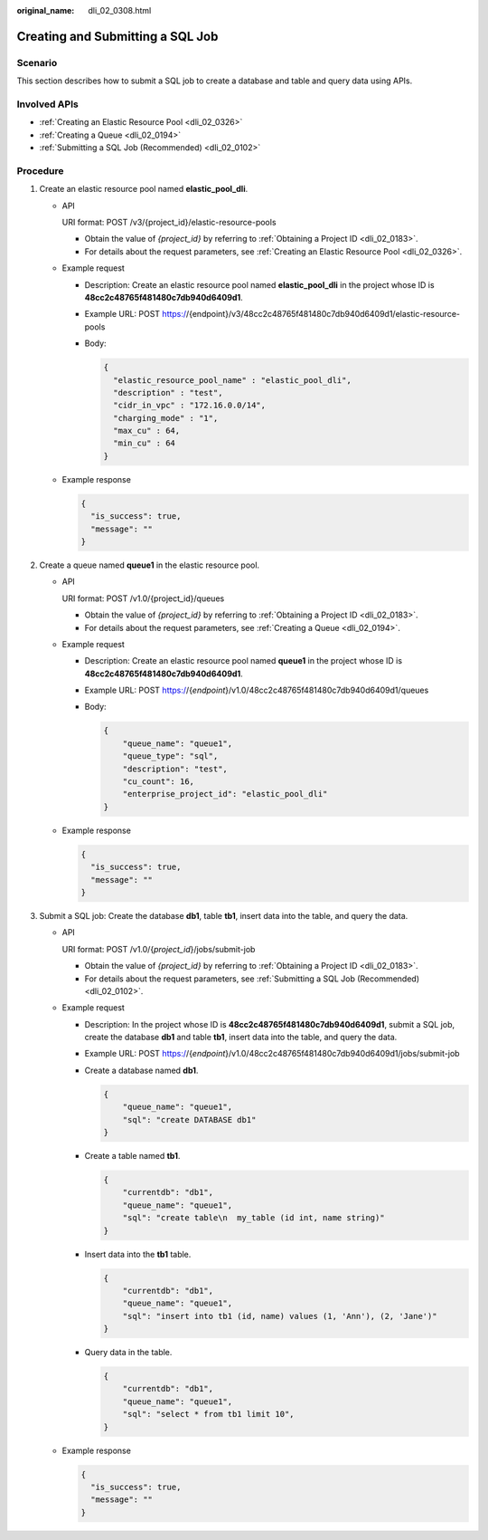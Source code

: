 :original_name: dli_02_0308.html

.. _dli_02_0308:

Creating and Submitting a SQL Job
=================================

Scenario
--------

This section describes how to submit a SQL job to create a database and table and query data using APIs.

Involved APIs
-------------

-  :ref:`Creating an Elastic Resource Pool <dli_02_0326>`
-  :ref:`Creating a Queue <dli_02_0194>`
-  :ref:`Submitting a SQL Job (Recommended) <dli_02_0102>`

Procedure
---------

#. Create an elastic resource pool named **elastic_pool_dli**.

   -  API

      URI format: POST /v3/{project_id}/elastic-resource-pools

      -  Obtain the value of *{project_id}* by referring to :ref:`Obtaining a Project ID <dli_02_0183>`.
      -  For details about the request parameters, see :ref:`Creating an Elastic Resource Pool <dli_02_0326>`.

   -  Example request

      -  Description: Create an elastic resource pool named **elastic_pool_dli** in the project whose ID is **48cc2c48765f481480c7db940d6409d1**.

      -  Example URL: POST https://{endpoint}/v3/48cc2c48765f481480c7db940d6409d1/elastic-resource-pools

      -  Body:

         .. code-block::

            {
              "elastic_resource_pool_name" : "elastic_pool_dli",
              "description" : "test",
              "cidr_in_vpc" : "172.16.0.0/14",
              "charging_mode" : "1",
              "max_cu" : 64,
              "min_cu" : 64
            }

   -  Example response

      .. code-block::

         {
           "is_success": true,
           "message": ""
         }

#. Create a queue named **queue1** in the elastic resource pool.

   -  API

      URI format: POST /v1.0/{project_id}/queues

      -  Obtain the value of *{project_id}* by referring to :ref:`Obtaining a Project ID <dli_02_0183>`.
      -  For details about the request parameters, see :ref:`Creating a Queue <dli_02_0194>`.

   -  Example request

      -  Description: Create an elastic resource pool named **queue1** in the project whose ID is **48cc2c48765f481480c7db940d6409d1**.

      -  Example URL: POST https://{*endpoint*}/v1.0/48cc2c48765f481480c7db940d6409d1/queues

      -  Body:

         .. code-block::

            {
                "queue_name": "queue1",
                "queue_type": "sql",
                "description": "test",
                "cu_count": 16,
                "enterprise_project_id": "elastic_pool_dli"
            }

   -  Example response

      .. code-block::

         {
           "is_success": true,
           "message": ""
         }

#. Submit a SQL job: Create the database **db1**, table **tb1**, insert data into the table, and query the data.

   -  API

      URI format: POST /v1.0/{*project_id*}/jobs/submit-job

      -  Obtain the value of *{project_id}* by referring to :ref:`Obtaining a Project ID <dli_02_0183>`.
      -  For details about the request parameters, see :ref:`Submitting a SQL Job (Recommended) <dli_02_0102>`.

   -  Example request

      -  Description: In the project whose ID is **48cc2c48765f481480c7db940d6409d1**, submit a SQL job, create the database **db1** and table **tb1**, insert data into the table, and query the data.

      -  Example URL: POST https://{*endpoint*}/v1.0/48cc2c48765f481480c7db940d6409d1/jobs/submit-job

      -  Create a database named **db1**.

         .. code-block::

            {
                "queue_name": "queue1",
                "sql": "create DATABASE db1"
            }

      -  Create a table named **tb1**.

         .. code-block::

            {
                "currentdb": "db1",
                "queue_name": "queue1",
                "sql": "create table\n  my_table (id int, name string)"
            }

      -  Insert data into the **tb1** table.

         .. code-block::

            {
                "currentdb": "db1",
                "queue_name": "queue1",
                "sql": "insert into tb1 (id, name) values (1, 'Ann'), (2, 'Jane')"
            }

      -  Query data in the table.

         .. code-block::

            {
                "currentdb": "db1",
                "queue_name": "queue1",
                "sql": "select * from tb1 limit 10",
            }

   -  Example response

      .. code-block::

         {
           "is_success": true,
           "message": ""
         }
